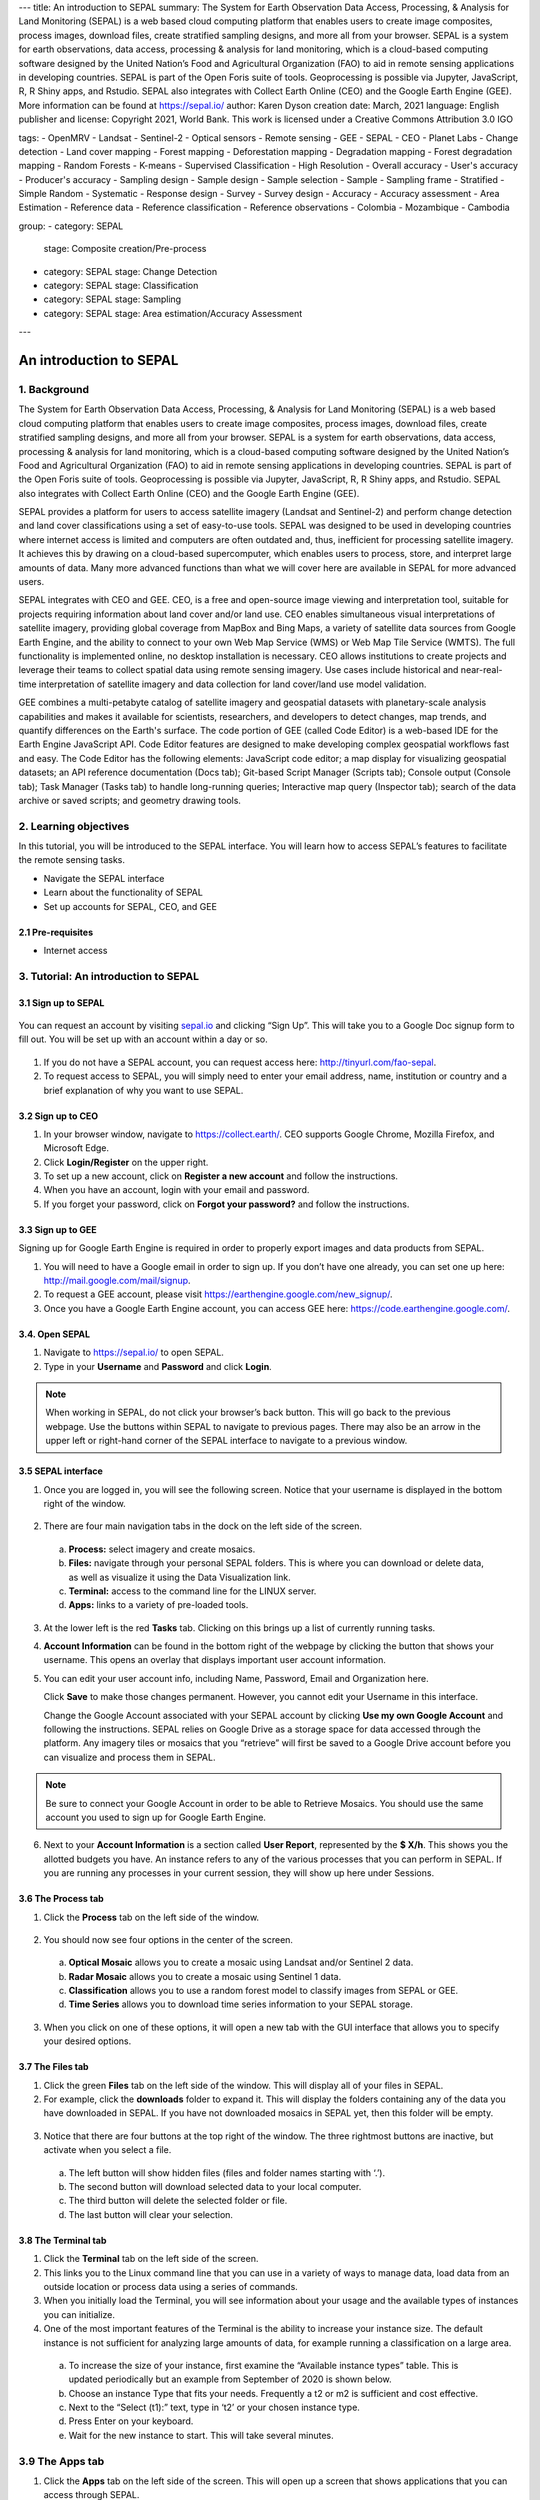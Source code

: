 ---
title: An introduction to SEPAL
summary: The System for Earth Observation Data Access, Processing, & Analysis for Land Monitoring (SEPAL) is a web based cloud computing platform that enables users to create image composites, process images, download files, create stratified sampling designs, and more all from your browser. SEPAL is a system for earth observations, data access, processing & analysis for land monitoring, which is a cloud-based computing software designed by the United Nation’s Food and Agricultural Organization (FAO) to aid in remote sensing applications in developing countries. SEPAL is part of the Open Foris suite of tools. Geoprocessing is possible via Jupyter, JavaScript, R, R Shiny apps, and Rstudio. SEPAL also integrates with Collect Earth Online (CEO) and the Google Earth Engine (GEE). More information can be found at https://sepal.io/
author: Karen Dyson
creation date: March, 2021
language: English
publisher and license: Copyright 2021, World Bank. This work is licensed under a Creative Commons Attribution 3.0 IGO

tags:
- OpenMRV
- Landsat
- Sentinel-2
- Optical sensors
- Remote sensing
- GEE
- SEPAL
- CEO
- Planet Labs
- Change detection
- Land cover mapping
- Forest mapping
- Deforestation mapping
- Degradation mapping
- Forest degradation mapping
- Random Forests
- K-means
- Supervised Classification
- High Resolution
- Overall accuracy
- User's accuracy
- Producer's accuracy
- Sampling design
- Sample design
- Sample selection
- Sample
- Sampling frame
- Stratified
- Simple Random
- Systematic
- Response design
- Survey
- Survey design
- Accuracy
- Accuracy assessment
- Area Estimation
- Reference data
- Reference classification
- Reference observations
- Colombia
- Mozambique
- Cambodia

group:
- category: SEPAL
  stage: Composite creation/Pre-process
- category: SEPAL
  stage: Change Detection
- category: SEPAL
  stage: Classification
- category: SEPAL
  stage: Sampling
- category: SEPAL
  stage: Area estimation/Accuracy Assessment
---

-------------------------
An introduction to SEPAL
-------------------------

1. Background
--------------

The System for Earth Observation Data Access, Processing, & Analysis for Land Monitoring (SEPAL) is a web based cloud computing platform that enables users to create image composites, process images, download files, create stratified sampling designs, and more all from your browser. SEPAL is a system for earth observations, data access, processing & analysis for land monitoring, which is a cloud-based computing software designed by the United Nation’s Food and Agricultural Organization (FAO) to aid in remote sensing applications in developing countries. SEPAL is part of the Open Foris suite of tools. Geoprocessing is possible via Jupyter, JavaScript, R, R Shiny apps, and Rstudio. SEPAL also integrates with Collect Earth Online (CEO) and the Google Earth Engine (GEE).

SEPAL provides a platform for users to access satellite imagery (Landsat and Sentinel-2) and perform change detection and land cover classifications using a set of easy-to-use tools. SEPAL was designed to be used in developing countries where internet access is limited and computers are often outdated and, thus, inefficient for processing satellite imagery. It achieves this by drawing on a cloud-based supercomputer, which enables users to process, store, and interpret large amounts of data. Many more advanced functions than what we will cover here are available in SEPAL for more advanced users.

SEPAL integrates with CEO and GEE. CEO, is a free and open-source image viewing and interpretation tool, suitable for projects requiring information about land cover and/or land use. CEO enables simultaneous visual interpretations of satellite imagery, providing global coverage from MapBox and Bing Maps, a variety of satellite data sources from Google Earth Engine, and the ability to connect to your own Web Map Service (WMS) or Web Map Tile Service (WMTS). The full functionality is implemented online, no desktop installation is necessary. CEO allows institutions to create projects and leverage their teams to collect spatial data using remote sensing imagery. Use cases include historical and near-real-time interpretation of satellite imagery and data collection for land cover/land use model validation.

GEE combines a multi-petabyte catalog of satellite imagery and geospatial datasets with planetary-scale analysis capabilities and makes it available for scientists, researchers, and developers to detect changes, map trends, and quantify differences on the Earth's surface. The code portion of GEE (called Code Editor) is a web-based IDE for the Earth Engine JavaScript API. Code Editor features are designed to make developing complex geospatial workflows fast and easy. The Code Editor has the following elements: JavaScript code editor; a map display for visualizing geospatial datasets; an API reference documentation (Docs tab); Git-based Script Manager (Scripts tab); Console output (Console tab); Task Manager (Tasks tab) to handle long-running queries; Interactive map query (Inspector tab); search of the data archive or saved scripts; and geometry drawing tools.

2. Learning objectives
-----------------------

In this tutorial, you will be introduced to the SEPAL interface. You will learn how to access SEPAL’s features to facilitate the remote sensing tasks.

* Navigate the SEPAL interface
* Learn about the functionality of SEPAL
* Set up accounts for SEPAL, CEO, and GEE

2.1 Pre-requisites
===================

* Internet access


3. Tutorial: An introduction to SEPAL
--------------------------------------

3.1 Sign up to SEPAL
=====================



.. figure:: images/sepal_splash_page.png
   :alt: Sepal splash page.
   :align: center



You can request an account by visiting `sepal.io <sepal.io>`_ and clicking “Sign Up”. This will take you to a Google Doc signup form to fill out. You will be set up with an account within a day or so.

.. figure:: images/request_sepal.png
   :alt: Request access to sepal.io
   :align: center



1. If you do not have a SEPAL account, you can request access here: http://tinyurl.com/fao-sepal.

2. To request access to SEPAL, you will simply need to enter your email address, name, institution or country and a brief explanation of why you want to use SEPAL.

3.2 Sign up to CEO
===================

1. In your browser window, navigate to https://collect.earth/. CEO supports Google Chrome, Mozilla Firefox, and Microsoft Edge.

2. Click **Login/Register** on the upper right.

3. To set up a new account, click on **Register a new account** and follow the instructions.

4. When you have an account, login with your email and password.

5. If you forget your password, click on **Forgot your password?** and follow the instructions.

3.3 Sign up to GEE
===================

Signing up for Google Earth Engine is required in order to properly export images and data products from SEPAL.

1. You will need to have a Google email in order to sign up. If you don’t have one already, you can set one up here: http://mail.google.com/mail/signup.

2. To request a GEE account, please visit https://earthengine.google.com/new_signup/.

3. Once you have a Google Earth Engine account, you can access GEE here: https://code.earthengine.google.com/.

3.4. Open SEPAL
================

1. Navigate to `https://sepal.io/ <https://sepal.io/>`_ to open SEPAL.
2. Type in your **Username** and **Password** and click **Login**.

.. figure:: images/sepal_login.png
   :alt: SEPAL login page
   :align: center



.. note::
   When working in SEPAL, do not click your browser’s back button. This will go back to the previous webpage. Use the buttons within SEPAL to navigate to previous pages. There may also be an arrow in the upper left or right-hand corner of the SEPAL interface to navigate to a previous window.

3.5 SEPAL interface
====================

1. Once you are logged in, you will see the following screen. Notice that your username is displayed in the bottom right of the window.

.. figure:: images/sepal_home.png
   :alt: SEPAL home screen
   :align: center



2. There are four main navigation tabs in the dock on the left side of the screen.

  a. **Process:** select imagery and create mosaics.
  b. **Files:** navigate through your personal SEPAL folders. This is where you can download or delete data, as well as visualize it using the Data Visualization link.
  c. **Terminal:** access to the command line for the LINUX server.
  d. **Apps:** links to a variety of pre-loaded tools.

3. At the lower left is the red **Tasks** tab. Clicking on this brings up a list of currently running tasks.

4. **Account Information** can be found in the bottom right of the webpage by clicking the button that shows your username. This opens an overlay that displays important user account information.

5. You can edit your user account info, including Name, Password, Email and Organization here.

   Click **Save** to make those changes permanent. However, you cannot edit your Username in this interface.

   Change the Google Account associated with your SEPAL account by clicking **Use my own Google Account** and following the instructions. SEPAL relies on Google Drive as a storage space for data accessed through the platform. Any imagery tiles or mosaics that you “retrieve” will first be saved to a Google Drive account before you can visualize and process them in SEPAL.

.. note::
   Be sure to connect your Google Account in order to be able to Retrieve Mosaics. You should use the same account you used to sign up for Google Earth Engine.

6. Next to your **Account Information** is a section called **User Report**, represented by the **$ X/h**. This shows you the allotted budgets you have. An instance refers to any of the various processes that you can perform in SEPAL. If you are running any processes in your current session, they will show up here under Sessions.

.. figure:: images/user_report_panel.png
   :alt: User Report panel.
   :width: 350px
   :align: center



3.6 The Process tab
====================

1. Click the **Process** tab on the left side of the window.

.. figure:: images/process_tab_location.png
   :alt: Arrow pointing out the process tab location
   :align: center



2. You should now see four options in the center of the screen.

  a. **Optical Mosaic** allows you to create a mosaic using Landsat and/or Sentinel 2 data.
  b. **Radar Mosaic** allows you to create a mosaic using Sentinel 1 data.
  c. **Classification** allows you to use a random forest model to classify images from SEPAL or GEE.
  d. **Time Series** allows you to download time series information to your SEPAL storage.

3. When you click on one of these options, it will open a new tab with the GUI interface that allows you to specify your desired options.

3.7 The Files tab
==================

1. Click the green **Files** tab on the left side of the window. This will display all of your files in SEPAL.

2. For example, click the **downloads** folder to expand it. This will display the folders containing any of the data you have downloaded in SEPAL. If you have not downloaded mosaics in SEPAL yet, then this folder will be empty.

.. figure:: images/files_menu.png
   :alt: The files menu
   :align: center
   :width: 350



3. Notice that there are four buttons at the top right of the window. The three rightmost buttons are inactive, but activate when you select a file.

  a. The left button will show hidden files (files and folder names starting with ‘.’).
  b. The second button will download selected data to your local computer.
  c. The third button will delete the selected folder or file.
  d. The last button will clear your selection.

3.8 The Terminal tab
=====================

1. Click the **Terminal** tab on the left side of the screen.

2. This links you to the Linux command line that you can use in a variety of ways to manage data, load data from an outside location or process data using a series of commands.

3. When you initially load the Terminal, you will see information about your usage and the available types of instances you can initialize.

4. One of the most important features of the Terminal is the ability to increase your instance size. The default instance is not sufficient for analyzing large amounts of data, for example running a classification on a large area.

  a. To increase the size of your instance, first examine the “Available instance types” table. This is updated periodically but an example from September of 2020 is shown below.
  b. Choose an instance Type that fits your needs. Frequently a t2 or m2 is sufficient and cost effective.
  c. Next to the “Select (t1):” text, type in ‘t2’ or your chosen instance type.
  d. Press Enter on your keyboard.
  e. Wait for the new instance to start. This will take several minutes.

.. figure:: images/terminal.png
   :alt: The terminal page, including an example of changing the instance
   :align: center
   :width: 450



3.9 The Apps tab
-----------------

1. Click the **Apps** tab on the left side of the screen. This will open up a screen that shows applications that you can access through SEPAL.

.. figure:: images/apps_interface.png
   :alt: The Apps interface
   :align: center



2. This will bring up a list of apps you can run in SEPAL. More information about each app is found by clicking on the “i” on the right hand side. Some of the apps include:

  * **R Studio:** provides access to R environment where you can run processing scripts and upload data to your SEPAL folder.
  * **Stratified Area Estimator- Design:** tool for creating stratified designs to estimate areas.
  * **Stratified Area Estimator- Analysis:** tool for analyzing the results of your stratified design sampling to estimate areas.
  * **Geo Processing- Beta:** offers a selection of easy-to-use change detection and segmentation tools.
  * **BFAST Explorer:** tool for performing pixel-based time series analysis of Landsat Surface Reflectance data.


4. References
--------------

* The SEPAL wiki, found online at https://github.com/openforis/sepal/wiki
* Gomes, V.C., Queiroz, G.R. and Ferreira, K.R., 2020. An overview of platforms for big earth observation data management and analysis. Remote Sensing, 12(8), p.1253. https://doi.org/10.3390/rs12081253

=======================

.. figure:: images/cc.png

This work is licensed under a `Creative Commons Attribution 3.0 IGO <https://creativecommons.org/licenses/by/3.0/igo/>`_

Copyright 2021, World Bank

This work was developed by Karen Dyson under World Bank contract with the Food and Agriculture Organization and Spatial Informatics Group, LLC for the development of new Measurement, Reporting, and Verification related resources to support countries’ MRV implementation.

| Attribution
Dyson, K. 2021. An introduction to SEPAL. © World Bank. License: `Creative Commons Attribution license (CC BY 3.0 IGO) <https://creativecommons.org/licenses/by/3.0/igo/>`_

.. figure:: images/wb_fcpf_gfoi.png

|
